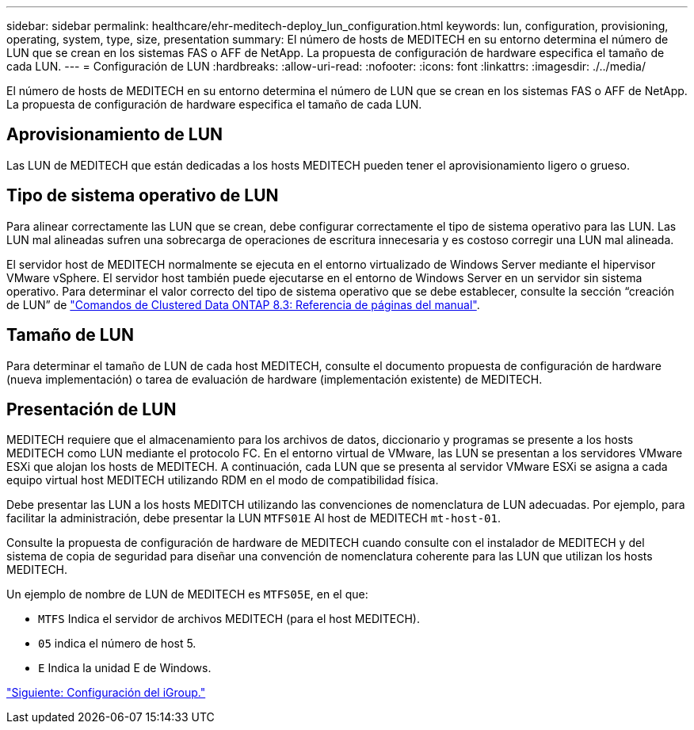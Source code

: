 ---
sidebar: sidebar 
permalink: healthcare/ehr-meditech-deploy_lun_configuration.html 
keywords: lun, configuration, provisioning, operating, system, type, size, presentation 
summary: El número de hosts de MEDITECH en su entorno determina el número de LUN que se crean en los sistemas FAS o AFF de NetApp. La propuesta de configuración de hardware especifica el tamaño de cada LUN. 
---
= Configuración de LUN
:hardbreaks:
:allow-uri-read: 
:nofooter: 
:icons: font
:linkattrs: 
:imagesdir: ./../media/


El número de hosts de MEDITECH en su entorno determina el número de LUN que se crean en los sistemas FAS o AFF de NetApp. La propuesta de configuración de hardware especifica el tamaño de cada LUN.



== Aprovisionamiento de LUN

Las LUN de MEDITECH que están dedicadas a los hosts MEDITECH pueden tener el aprovisionamiento ligero o grueso.



== Tipo de sistema operativo de LUN

Para alinear correctamente las LUN que se crean, debe configurar correctamente el tipo de sistema operativo para las LUN. Las LUN mal alineadas sufren una sobrecarga de operaciones de escritura innecesaria y es costoso corregir una LUN mal alineada.

El servidor host de MEDITECH normalmente se ejecuta en el entorno virtualizado de Windows Server mediante el hipervisor VMware vSphere. El servidor host también puede ejecutarse en el entorno de Windows Server en un servidor sin sistema operativo. Para determinar el valor correcto del tipo de sistema operativo que se debe establecer, consulte la sección “creación de LUN” de https://library.netapp.com/ecm/ecm_download_file/ECMP1366832["Comandos de Clustered Data ONTAP 8.3: Referencia de páginas del manual"^].



== Tamaño de LUN

Para determinar el tamaño de LUN de cada host MEDITECH, consulte el documento propuesta de configuración de hardware (nueva implementación) o tarea de evaluación de hardware (implementación existente) de MEDITECH.



== Presentación de LUN

MEDITECH requiere que el almacenamiento para los archivos de datos, diccionario y programas se presente a los hosts MEDITECH como LUN mediante el protocolo FC. En el entorno virtual de VMware, las LUN se presentan a los servidores VMware ESXi que alojan los hosts de MEDITECH. A continuación, cada LUN que se presenta al servidor VMware ESXi se asigna a cada equipo virtual host MEDITECH utilizando RDM en el modo de compatibilidad física.

Debe presentar las LUN a los hosts MEDITCH utilizando las convenciones de nomenclatura de LUN adecuadas. Por ejemplo, para facilitar la administración, debe presentar la LUN `MTFS01E` Al host de MEDITECH `mt-host-01`.

Consulte la propuesta de configuración de hardware de MEDITECH cuando consulte con el instalador de MEDITECH y del sistema de copia de seguridad para diseñar una convención de nomenclatura coherente para las LUN que utilizan los hosts MEDITECH.

Un ejemplo de nombre de LUN de MEDITECH es `MTFS05E`, en el que:

* `MTFS` Indica el servidor de archivos MEDITECH (para el host MEDITECH).
* `05` indica el número de host 5.
* `E` Indica la unidad E de Windows.


link:ehr-meditech-deploy_initiator_group_configuration.html["Siguiente: Configuración del iGroup."]
